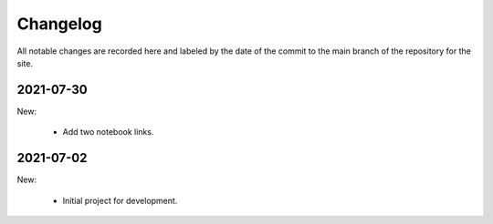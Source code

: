 Changelog
=========

All notable changes are recorded here and labeled by the date of the
commit to the main branch of the repository for the site.

2021-07-30
----------

New:

  * Add two notebook links.

2021-07-02
----------

New:

  * Initial project for development.

